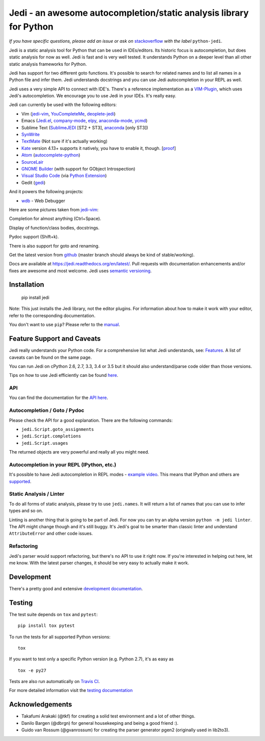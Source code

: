 ###################################################################
Jedi - an awesome autocompletion/static analysis library for Python
###################################################################

.. image:: https://secure.travis-ci.org/davidhalter/jedi.png?branch=master
    :target: http://travis-ci.org/davidhalter/jedi
    :alt: Travis-CI build status

.. image:: https://coveralls.io/repos/davidhalter/jedi/badge.png?branch=master
    :target: https://coveralls.io/r/davidhalter/jedi
    :alt: Coverage Status


*If you have specific questions, please add an issue or ask on* `stackoverflow
<https://stackoverflow.com>`_ *with the label* ``python-jedi``.


Jedi is a static analysis tool for Python that can be used in IDEs/editors. Its
historic focus is autocompletion, but does static analysis for now as well.
Jedi is fast and is very well tested. It understands Python on a deeper level
than all other static analysis frameworks for Python.

Jedi has support for two different goto functions. It's possible to search for
related names and to list all names in a Python file and infer them. Jedi
understands docstrings and you can use Jedi autocompletion in your REPL as
well.

Jedi uses a very simple API to connect with IDE's. There's a reference
implementation as a `VIM-Plugin <https://github.com/davidhalter/jedi-vim>`_,
which uses Jedi's autocompletion.  We encourage you to use Jedi in your IDEs.
It's really easy.

Jedi can currently be used with the following editors:

- Vim (jedi-vim_, YouCompleteMe_, deoplete-jedi_)
- Emacs (Jedi.el_, company-mode_, elpy_, anaconda-mode_, ycmd_)
- Sublime Text (SublimeJEDI_ [ST2 + ST3], anaconda_ [only ST3])
- SynWrite_
- TextMate_ (Not sure if it's actually working)
- Kate_ version 4.13+ supports it natively, you have to enable it, though. [`proof
  <https://projects.kde.org/projects/kde/applications/kate/repository/show?rev=KDE%2F4.13>`_]
- Atom_ (autocomplete-python_)
- SourceLair_
- `GNOME Builder`_ (with support for GObject Introspection)
- `Visual Studio Code`_ (via `Python Extension <https://marketplace.visualstudio.com/items?itemName=donjayamanne.python>`_)
- Gedit (gedi_)

And it powers the following projects:

- wdb_ - Web Debugger


Here are some pictures taken from jedi-vim_:

.. image:: https://github.com/davidhalter/jedi/raw/master/docs/_screenshots/screenshot_complete.png

Completion for almost anything (Ctrl+Space).

.. image:: https://github.com/davidhalter/jedi/raw/master/docs/_screenshots/screenshot_function.png

Display of function/class bodies, docstrings.

.. image:: https://github.com/davidhalter/jedi/raw/master/docs/_screenshots/screenshot_pydoc.png

Pydoc support (Shift+k).

There is also support for goto and renaming.

Get the latest version from `github <https://github.com/davidhalter/jedi>`_
(master branch should always be kind of stable/working).

Docs are available at `https://jedi.readthedocs.org/en/latest/
<https://jedi.readthedocs.org/en/latest/>`_. Pull requests with documentation
enhancements and/or fixes are awesome and most welcome. Jedi uses `semantic
versioning <http://semver.org/>`_.


Installation
============

    pip install jedi

Note: This just installs the Jedi library, not the editor plugins. For
information about how to make it work with your editor, refer to the
corresponding documentation.

You don't want to use ``pip``? Please refer to the `manual
<https://jedi.readthedocs.org/en/latest/docs/installation.html>`_.


Feature Support and Caveats
===========================

Jedi really understands your Python code. For a comprehensive list what Jedi
understands, see: `Features
<https://jedi.readthedocs.org/en/latest/docs/features.html>`_. A list of
caveats can be found on the same page.

You can run Jedi on cPython 2.6, 2.7, 3.3, 3.4 or 3.5 but it should also
understand/parse code older than those versions.

Tips on how to use Jedi efficiently can be found `here
<https://jedi.readthedocs.org/en/latest/docs/features.html#recipes>`_.

API
---

You can find the documentation for the `API here <https://jedi.readthedocs.org/en/latest/docs/plugin-api.html>`_.


Autocompletion / Goto / Pydoc
-----------------------------

Please check the API for a good explanation. There are the following commands:

- ``jedi.Script.goto_assignments``
- ``jedi.Script.completions``
- ``jedi.Script.usages``

The returned objects are very powerful and really all you might need.


Autocompletion in your REPL (IPython, etc.)
-------------------------------------------

It's possible to have Jedi autocompletion in REPL modes - `example video <https://vimeo.com/122332037>`_.
This means that IPython and others are `supported
<https://jedi.readthedocs.org/en/latest/docs/usage.html#tab-completion-in-the-python-shell>`_.


Static Analysis / Linter
------------------------

To do all forms of static analysis, please try to use ``jedi.names``. It will
return a list of names that you can use to infer types and so on.

Linting is another thing that is going to be part of Jedi. For now you can try
an alpha version ``python -m jedi linter``. The API might change though and
it's still buggy. It's Jedi's goal to be smarter than classic linter and
understand ``AttributeError`` and other code issues.


Refactoring
-----------

Jedi's parser would support refactoring, but there's no API to use it right
now.  If you're interested in helping out here, let me know. With the latest
parser changes, it should be very easy to actually make it work.


Development
===========

There's a pretty good and extensive `development documentation
<https://jedi.readthedocs.org/en/latest/docs/development.html>`_.


Testing
=======

The test suite depends on ``tox`` and ``pytest``::

    pip install tox pytest

To run the tests for all supported Python versions::

    tox

If you want to test only a specific Python version (e.g. Python 2.7), it's as
easy as ::

    tox -e py27

Tests are also run automatically on `Travis CI
<https://travis-ci.org/davidhalter/jedi/>`_.

For more detailed information visit the `testing documentation
<https://jedi.readthedocs.org/en/latest/docs/testing.html>`_


Acknowledgements
================

- Takafumi Arakaki (@tkf) for creating a solid test environment and a lot of
  other things.
- Danilo Bargen (@dbrgn) for general housekeeping and being a good friend :).
- Guido van Rossum (@gvanrossum) for creating the parser generator pgen2
  (originally used in lib2to3).



.. _jedi-vim: https://github.com/davidhalter/jedi-vim
.. _youcompleteme: http://valloric.github.io/YouCompleteMe/
.. _deoplete-jedi: https://github.com/zchee/deoplete-jedi
.. _Jedi.el: https://github.com/tkf/emacs-jedi
.. _company-mode: https://github.com/syohex/emacs-company-jedi
.. _elpy: https://github.com/jorgenschaefer/elpy
.. _anaconda-mode: https://github.com/proofit404/anaconda-mode
.. _ycmd: https://github.com/abingham/emacs-ycmd
.. _sublimejedi: https://github.com/srusskih/SublimeJEDI
.. _anaconda: https://github.com/DamnWidget/anaconda
.. _SynWrite: http://uvviewsoft.com/synjedi/
.. _wdb: https://github.com/Kozea/wdb
.. _TextMate: https://github.com/lawrenceakka/python-jedi.tmbundle
.. _Kate: http://kate-editor.org
.. _Atom: https://atom.io/
.. _autocomplete-python: https://atom.io/packages/autocomplete-python
.. _SourceLair: https://www.sourcelair.com
.. _GNOME Builder: https://wiki.gnome.org/Apps/Builder
.. _Visual Studio Code: https://code.visualstudio.com/
.. _gedi: https://github.com/isamert/gedi
